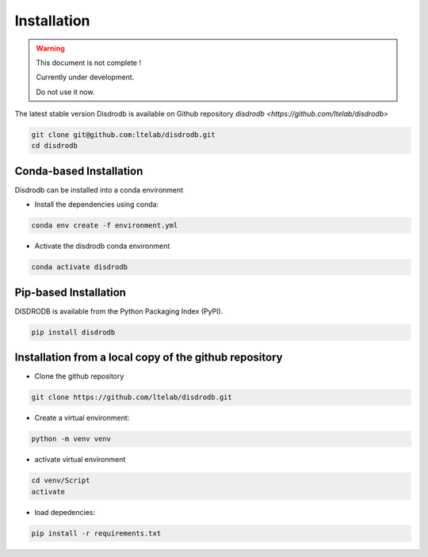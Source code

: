 =========================
Installation
=========================

.. warning::
    This document is not complete !

    Currently under development. 
    
    Do not use it now. 


The latest stable version Disdrodb is available on Github repository  `disdrodb <https://github.com/ltelab/disdrodb>`

.. code-block:: bash

    git clone git@github.com:ltelab/disdrodb.git
    cd disdrodb



Conda-based Installation
========================

Disdrodb can be installed into a conda environment

* Install the dependencies using conda:

.. code-block:: bash

	conda env create -f environment.yml
	
* Activate the disdrodb conda environment 

.. code-block:: bash

	conda activate disdrodb




Pip-based Installation
======================

DISDRODB is available from the Python Packaging Index (PyPI).

.. code-block:: bash

   pip install disdrodb
   

Installation from a local copy of the github repository
========================================================

* Clone the github repository

.. code-block:: bash

   git clone https://github.com/ltelab/disdrodb.git


* Create a virtual environment:


.. code-block:: bash

   python -m venv venv

* activate virtual environment

.. code-block:: bash

   cd venv/Script
   activate


* load depedencies:

.. code-block:: bash
   
   pip install -r requirements.txt




